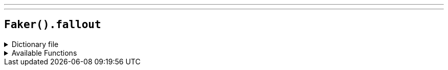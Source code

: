 ---
---

== `Faker().fallout`

.Dictionary file
[%collapsible]
====
[source,kotlin]
----
{% snippet 'provider_fallout' %}
----
====

.Available Functions
[%collapsible]
====
[source,kotlin]
----
Faker().fallout.characters() // => Ada

Faker().fallout.factions() // => Boomers

Faker().fallout.locations() // => Anchorage

Faker().fallout.quotes() // => Ad Victoriam!
----
====
